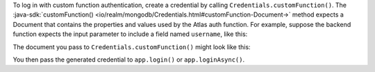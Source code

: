 To log in with custom function authentication, create a credential by calling 
``Credentials.customFunction()``. The :java-sdk:`customFunction()
<io/realm/mongodb/Credentials.html#customFunction-Document->` method expects a 
Document that contains the properties and values used by the Atlas auth function. 
For example, suppose the backend function expects the input parameter to include 
a field named ``username``, like this:

.. code-block:: js
   :copyable: false
   
   exports = async function(loginPayload) {
      const { username } = loginPayload;
      ...
   }

The document you pass to ``Credentials.customFunction()`` might look like this:

.. code-block:: java
   :copyable: false
   
   Document("username", "bob")

You then pass the generated credential to ``app.login()`` or ``app.loginAsync()``.
